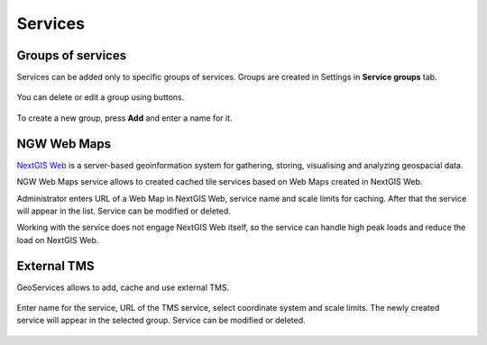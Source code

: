.. sectionauthor:: Роман Гайнуллов <roman.gainullov@nextgis.ru>

.. _docs_geoserv_prem_services:


Services
=======

Groups of services
---------------

Services can be added only to specific groups of services. Groups are created in Settings in **Service groups** tab.

.. figure:: _static/geosop_gr_serv1_en.png
   :name: geosop_gr_serv1
   :align: center
   :width: 20cm


You can delete or edit a group using buttons.

.. figure:: _static/geosop_gr_serv2_en.png
   :name: geosop_gr_serv2
   :align: center
   :width: 20cm


To create a new group, press **Add** and enter a name for it.

.. figure:: _static/geosop_gr_serv3_en.png
   :name: geosop_gr_serv3
   :align: center
   :width: 20cm


NGW Web Maps
------------

`NextGIS Web <https://nextgis.com/nextgis-web/>`_ is a server-based geoinformation system for gathering, storing, visualising and analyzing geospacial data.

NGW Web Maps service allows to created cached tile services based on Web Maps created in NextGIS Web.

Administrator enters URL of a Web Map in NextGIS Web, service name and scale limits for caching.
After that the service will appear in the list. Service can be modified or deleted.

Working with the service does not engage NextGIS Web itself, so the service can handle high peak loads and reduce the load on NextGIS Web.

.. figure:: _static/geosop_ngw1_en.png
   :name: geosop_ngw1
   :align: center
   :width: 20cm

.. figure:: _static/geosop_ngw2_en.png
   :name: geosop_ngw2
   :align: center
   :width: 20cm

.. figure:: _static/geosop_ngw3_en.png
   :name: geosop_ngw3
   :align: center
   :width: 20cm


External TMS
------------

GeoServices allows to add, cache and use external TMS.

.. figure:: _static/geosop_tms1_en.png
   :name: geosop_tms1
   :align: center
   :width: 20cm

Enter name for the service, URL of the TMS service, select coordinate system and scale limits.
The newly created service will appear in the selected group. Service can be modified or deleted.

.. figure:: _static/geosop_tms2_en.png
   :name: geosop_tms2
   :align: center
   :width: 20cm

.. figure:: _static/geosop_tms3_en.png
   :name: geosop_tms3
   :align: center
   :width: 20cm
